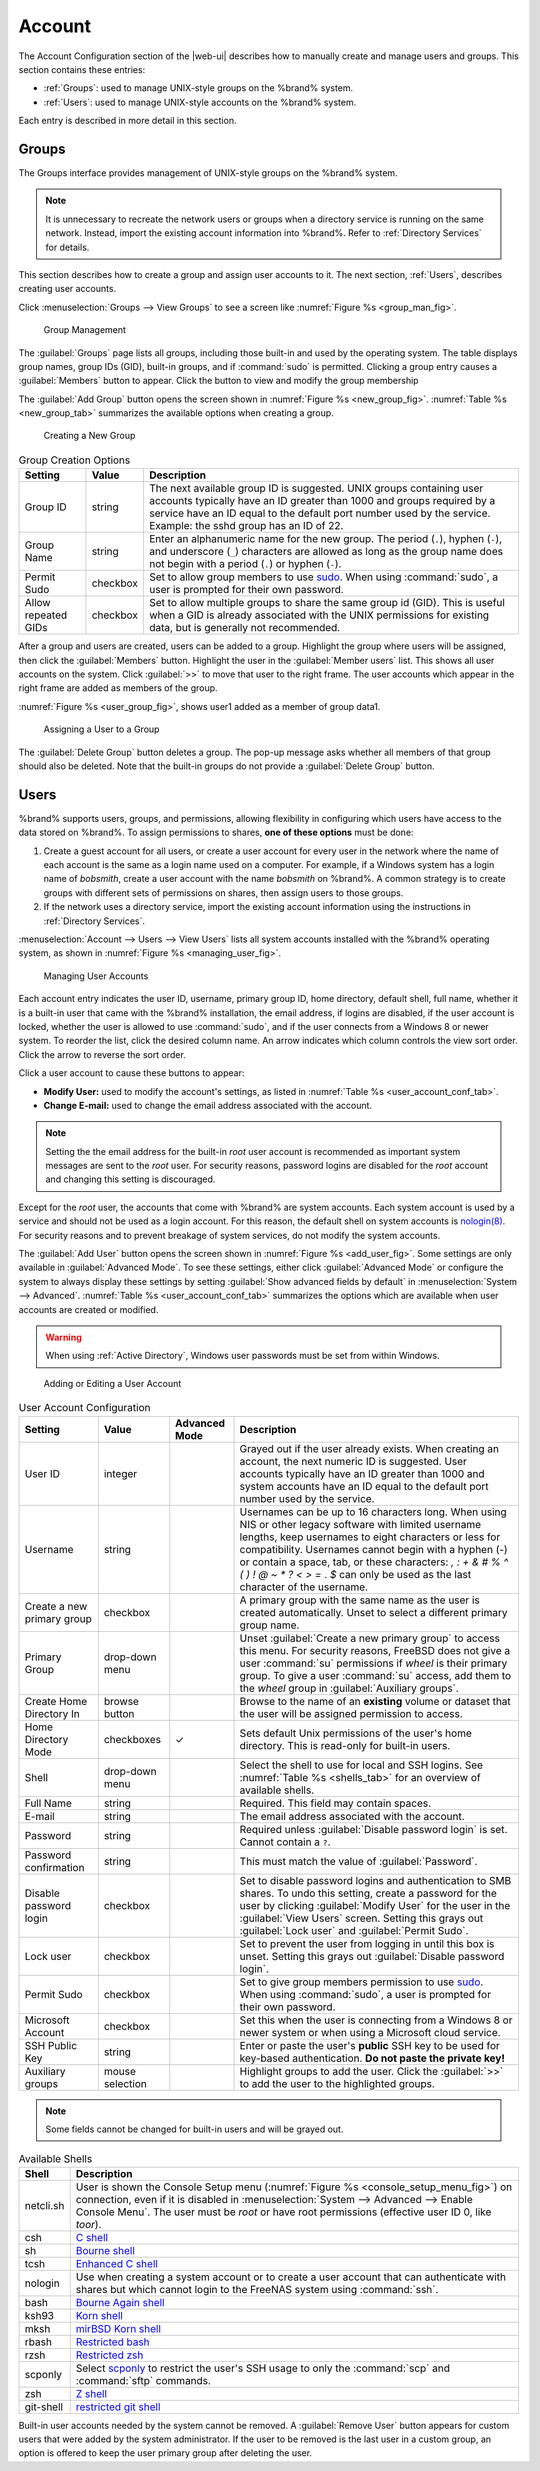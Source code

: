 .. _Account:

Account
=======

The Account Configuration section of the |web-ui| describes
how to manually create and manage users and groups. This section
contains these entries:

* :ref:`Groups`: used to manage UNIX-style groups on the %brand%
  system.

* :ref:`Users`: used to manage UNIX-style accounts on the %brand%
  system.

Each entry is described in more detail in this section.


.. index:: Groups
.. _Groups:

Groups
------

The Groups interface provides management of UNIX-style groups on the
%brand% system.

.. note:: It is unnecessary to recreate the network users or groups
   when a directory service is running on the same network. Instead,
   import the existing account information into %brand%. Refer to
   :ref:`Directory Services` for details.

This section describes how to create a group and assign user
accounts to it. The next section, :ref:`Users`, describes creating
user accounts.

Click
:menuselection:`Groups --> View Groups`
to see a screen like
:numref:`Figure %s <group_man_fig>`.


.. _group_man_fig:

.. figure:: images/group1.png

   Group Management


The :guilabel:`Groups` page lists all groups, including those built-in
and used by the operating system. The table displays group names,
group IDs (GID), built-in groups, and if :command:`sudo` is permitted.
Clicking a group entry causes a :guilabel:`Members` button to appear.
Click the button to view and modify the group membership

.. index:: Add Group, New Group, Create Group

The :guilabel:`Add Group` button opens the screen shown in
:numref:`Figure %s <new_group_fig>`.
:numref:`Table %s <new_group_tab>`
summarizes the available options when creating a group.


.. _new_group_fig:

.. figure:: images/group2.png

   Creating a New Group


.. tabularcolumns:: |>{\RaggedRight}p{\dimexpr 0.25\linewidth-2\tabcolsep}
                    |>{\RaggedRight}p{\dimexpr 0.12\linewidth-2\tabcolsep}
                    |>{\RaggedRight}p{\dimexpr 0.63\linewidth-2\tabcolsep}|

.. _new_group_tab:

.. table:: Group Creation Options
   :class: longtable

   +------------------------+-------------+----------------------------------------------------------------------------------------------------------------------------+
   | Setting                | Value       | Description                                                                                                                |
   |                        |             |                                                                                                                            |
   +========================+=============+============================================================================================================================+
   | Group ID               | string      | The next available group ID is suggested. UNIX groups containing user accounts typically have an ID greater than 1000      |
   |                        |             | and groups required by a service have an ID equal to the default port number used by the service. Example: the sshd        |
   |                        |             | group has an ID of 22.                                                                                                     |
   |                        |             |                                                                                                                            |
   +------------------------+-------------+----------------------------------------------------------------------------------------------------------------------------+
   | Group Name             | string      | Enter an alphanumeric name for the new group. The period (:literal:`.`), hyphen (:literal:`-`), and underscore             |
   |                        |             | (:literal:`_`) characters are allowed as long as the group name does not begin with a period (:literal:`.`) or hyphen      |
   |                        |             | (:literal:`-`).                                                                                                            |
   |                        |             |                                                                                                                            |
   +------------------------+-------------+----------------------------------------------------------------------------------------------------------------------------+
   | Permit Sudo            | checkbox    | Set to allow group members to use `sudo <https://www.sudo.ws/>`__. When using :command:`sudo`, a user                      |
   |                        |             | is prompted for their own password.                                                                                        |
   |                        |             |                                                                                                                            |
   +------------------------+-------------+----------------------------------------------------------------------------------------------------------------------------+
   | Allow repeated GIDs    | checkbox    | Set to allow multiple groups to share the same group id (GID). This is useful when a GID is already associated with the    |
   |                        |             | UNIX permissions for existing data, but is generally not recommended.                                                      |
   |                        |             |                                                                                                                            |
   +------------------------+-------------+----------------------------------------------------------------------------------------------------------------------------+


After a group and users are created, users can be added to a group.
Highlight the group where users will be assigned, then click the
:guilabel:`Members` button. Highlight the user in the
:guilabel:`Member users` list. This shows all user accounts on the
system. Click :guilabel:`>>` to move that user to the right frame.
The user accounts which appear in the right frame are added as members
of the group.

:numref:`Figure %s <user_group_fig>`, shows user1 added as a member
of group data1.


.. _user_group_fig:

.. figure:: images/group3.png

   Assigning a User to a Group


.. index:: Delete Group, Remove Group

The :guilabel:`Delete Group` button deletes a group. The pop-up
message asks whether all members of that group should also be deleted.
Note that the built-in groups do not provide a
:guilabel:`Delete Group` button.


.. index:: Users
.. _Users:

Users
-----

%brand% supports users, groups, and permissions, allowing
flexibility in configuring which users have access to the data stored
on %brand%. To assign permissions to shares,
**one of these options** must be done:

#.  Create a guest account for all users, or create a user
    account for every user in the network where the name of each
    account is the same as a login name used on a computer. For
    example, if a Windows system has a login name of *bobsmith*,
    create a user account with the name *bobsmith* on %brand%.
    A common strategy is to create groups with different sets of
    permissions on shares, then assign users to those groups.

#.  If the network uses a directory service, import the existing
    account information using the instructions in
    :ref:`Directory Services`.

:menuselection:`Account --> Users --> View Users` lists
all system accounts installed with the %brand% operating system, as
shown in :numref:`Figure %s <managing_user_fig>`.


.. _managing_user_fig:

.. figure:: images/account-users.png

   Managing User Accounts


Each account entry indicates the user ID, username, primary group ID,
home directory, default shell, full name, whether it is a
built-in user that came with the %brand% installation, the email
address, if logins are disabled, if the user account is locked, whether
the user is allowed to use :command:`sudo`, and if the user connects
from a Windows 8 or newer system. To reorder the list, click the desired
column name. An arrow indicates which column controls the view sort
order. Click the arrow to reverse the sort order.

Click a user account to cause these buttons to appear:

* **Modify User:** used to modify the account's settings, as listed
  in :numref:`Table %s <user_account_conf_tab>`.

* **Change E-mail:** used to change the email address associated with
  the account.

.. note:: Setting the the email address for the built-in
   *root* user account is recommended as important system messages are
   sent to the *root* user. For security reasons, password logins are
   disabled for the *root* account and changing this setting is
   discouraged.


Except for the *root* user, the accounts that come with %brand%
are system accounts. Each system account is used by a service and
should not be used as a login account. For this reason, the default
shell on system accounts is
`nologin(8) <https://www.freebsd.org/cgi/man.cgi?query=nologin>`__.
For security reasons and to prevent breakage of system services, do
not modify the system accounts.

.. index:: Add User, Create User, New User

The :guilabel:`Add User` button opens the screen shown in
:numref:`Figure %s <add_user_fig>`.
Some settings are only available in :guilabel:`Advanced Mode`. To see
these settings, either click :guilabel:`Advanced Mode` or configure the
system to always display these settings by setting
:guilabel:`Show advanced fields by default` in
:menuselection:`System --> Advanced`.
:numref:`Table %s <user_account_conf_tab>`
summarizes the options which are available when user accounts are
created or modified.

.. warning:: When using :ref:`Active Directory`, Windows user
   passwords must be set from within Windows.


.. _add_user_fig:

.. figure:: images/user2.png

   Adding or Editing a User Account


.. tabularcolumns:: |>{\RaggedRight}p{\dimexpr 0.20\linewidth-2\tabcolsep}
                    |>{\RaggedRight}p{\dimexpr 0.16\linewidth-2\tabcolsep}
                    |>{\Centering}p{\dimexpr 0.10\linewidth-2\tabcolsep}
                    |>{\RaggedRight}p{\dimexpr 0.54\linewidth-2\tabcolsep}|

.. _user_account_conf_tab:

.. table:: User Account Configuration
   :class: longtable

   +------------------------+---------------+-------------+--------------------------------------------------------------------------------------------------------------------------------+
   | Setting                | Value         | Advanced    | Description                                                                                                                    |
   |                        |               | Mode        |                                                                                                                                |
   |                        |               |             |                                                                                                                                |
   +========================+===============+=============+================================================================================================================================+
   | User ID                | integer       |             | Grayed out if the user already exists. When creating an account, the next numeric ID is suggested. User accounts typically     |
   |                        |               |             | have an ID greater than 1000 and system accounts have an ID equal to the default port number used by the service.              |
   |                        |               |             |                                                                                                                                |
   +------------------------+---------------+-------------+--------------------------------------------------------------------------------------------------------------------------------+
   | Username               | string        |             | Usernames can be up to 16 characters long. When using NIS or other legacy software with limited username lengths, keep         |
   |                        |               |             | usernames to eight characters or less for compatibility. Usernames cannot begin with a hyphen (*-*) or contain a space, tab,   |
   |                        |               |             | or these characters: *, : + & # % ^ ( ) ! @ ~ * ? < > =* . *$* can only be used as the last character of the username.         |
   |                        |               |             |                                                                                                                                |
   +------------------------+---------------+-------------+--------------------------------------------------------------------------------------------------------------------------------+
   | Create a new           | checkbox      |             | A primary group with the same name as the user is created automatically. Unset to select a different primary group name.       |
   | primary group          |               |             |                                                                                                                                |
   +------------------------+---------------+-------------+--------------------------------------------------------------------------------------------------------------------------------+
   | Primary Group          | drop-down     |             | Unset :guilabel:`Create a new primary group` to access this menu. For security reasons, FreeBSD does not give a user           |
   |                        | menu          |             | :command:`su` permissions if *wheel* is their primary group. To give a user :command:`su` access, add them to the              |
   |                        |               |             | *wheel* group in :guilabel:`Auxiliary groups`.                                                                                 |
   |                        |               |             |                                                                                                                                |
   +------------------------+---------------+-------------+--------------------------------------------------------------------------------------------------------------------------------+
   | Create Home            | browse        |             | Browse to the name of an **existing** volume or dataset that the user will be assigned permission to access.                   |
   | Directory In           | button        |             |                                                                                                                                |
   |                        |               |             |                                                                                                                                |
   +------------------------+---------------+-------------+--------------------------------------------------------------------------------------------------------------------------------+
   | Home Directory Mode    | checkboxes    | ✓           | Sets default Unix permissions of the user's home directory. This is read-only for built-in users.                              |
   |                        |               |             |                                                                                                                                |
   |                        |               |             |                                                                                                                                |
   +------------------------+---------------+-------------+--------------------------------------------------------------------------------------------------------------------------------+
   | Shell                  | drop-down     |             | Select the shell to use for local and SSH logins. See :numref:`Table %s <shells_tab>` for an overview of available shells.     |
   |                        | menu          |             |                                                                                                                                |
   |                        |               |             |                                                                                                                                |
   +------------------------+---------------+-------------+--------------------------------------------------------------------------------------------------------------------------------+
   | Full Name              | string        |             | Required. This field may contain spaces.                                                                                       |
   |                        |               |             |                                                                                                                                |
   +------------------------+---------------+-------------+--------------------------------------------------------------------------------------------------------------------------------+
   | E-mail                 | string        |             | The email address associated with the account.                                                                                 |
   |                        |               |             |                                                                                                                                |
   +------------------------+---------------+-------------+--------------------------------------------------------------------------------------------------------------------------------+
   | Password               | string        |             | Required unless :guilabel:`Disable password login` is set. Cannot contain a :literal:`?`.                                      |
   |                        |               |             |                                                                                                                                |
   +------------------------+---------------+-------------+--------------------------------------------------------------------------------------------------------------------------------+
   | Password               | string        |             | This must match the value of :guilabel:`Password`.                                                                             |
   | confirmation           |               |             |                                                                                                                                |
   +------------------------+---------------+-------------+--------------------------------------------------------------------------------------------------------------------------------+
   | Disable password       | checkbox      |             | Set to disable password logins and authentication to SMB shares. To undo this setting, create a password for the               |
   | login                  |               |             | user by clicking :guilabel:`Modify User` for the user in the :guilabel:`View Users` screen. Setting this grays out             |
   |                        |               |             | :guilabel:`Lock user` and :guilabel:`Permit Sudo`.                                                                             |
   |                        |               |             |                                                                                                                                |
   +------------------------+---------------+-------------+--------------------------------------------------------------------------------------------------------------------------------+
   | Lock user              | checkbox      |             | Set to prevent the user from logging in until this box is unset. Setting this grays out :guilabel:`Disable password login`.    |
   |                        |               |             |                                                                                                                                |
   +------------------------+---------------+-------------+--------------------------------------------------------------------------------------------------------------------------------+
   | Permit Sudo            | checkbox      |             | Set to give group members permission to use `sudo <https://www.sudo.ws/>`__. When using :command:`sudo`, a user                |
   |                        |               |             | is prompted for their own password.                                                                                            |
   |                        |               |             |                                                                                                                                |
   +------------------------+---------------+-------------+--------------------------------------------------------------------------------------------------------------------------------+
   | Microsoft Account      | checkbox      |             | Set this when the user is connecting from a Windows 8 or newer system or when using a Microsoft cloud service.                 |
   |                        |               |             |                                                                                                                                |
   +------------------------+---------------+-------------+--------------------------------------------------------------------------------------------------------------------------------+
   | SSH Public Key         | string        |             | Enter or paste the user's **public** SSH key to be used for key-based authentication. **Do not paste the private key!**        |
   |                        |               |             |                                                                                                                                |
   +------------------------+---------------+-------------+--------------------------------------------------------------------------------------------------------------------------------+
   | Auxiliary groups       | mouse         |             | Highlight groups to add the user. Click the :guilabel:`>>` to add the user to the highlighted groups.                          |
   |                        | selection     |             |                                                                                                                                |
   |                        |               |             |                                                                                                                                |
   +------------------------+---------------+-------------+--------------------------------------------------------------------------------------------------------------------------------+


.. note:: Some fields cannot be changed for built-in users and will be
   grayed out.


.. tabularcolumns:: |>{\RaggedRight}p{\dimexpr 0.16\linewidth-2\tabcolsep}
                    |>{\RaggedRight}p{\dimexpr 0.66\linewidth-2\tabcolsep}|

.. _shells_tab:

.. table:: Available Shells
   :class: longtable

   +--------------+-------------------------------------------------------------------------------------------------------+
   | Shell        | Description                                                                                           |
   |              |                                                                                                       |
   +==============+=======================================================================================================+
   | netcli.sh    | User is shown the Console Setup menu (:numref:`Figure %s <console_setup_menu_fig>`) on connection,    |
   |              | even if it is disabled in :menuselection:`System --> Advanced --> Enable Console Menu`. The user      |
   |              | must be *root* or have root permissions (effective user ID 0, like *toor*).                           |
   |              |                                                                                                       |
   +--------------+-------------------------------------------------------------------------------------------------------+
   | csh          | `C shell <https://en.wikipedia.org/wiki/C_shell>`__                                                   |
   |              |                                                                                                       |
   +--------------+-------------------------------------------------------------------------------------------------------+
   | sh           | `Bourne shell <https://en.wikipedia.org/wiki/Bourne_shell>`__                                         |
   |              |                                                                                                       |
   +--------------+-------------------------------------------------------------------------------------------------------+
   | tcsh         | `Enhanced C shell <https://en.wikipedia.org/wiki/Tcsh>`__                                             |
   |              |                                                                                                       |
   +--------------+-------------------------------------------------------------------------------------------------------+
   | nologin      | Use when creating a system account or to create a user account that can authenticate with shares      |
   |              | but which cannot login to the FreeNAS system using :command:`ssh`.                                    |
   |              |                                                                                                       |
   +--------------+-------------------------------------------------------------------------------------------------------+
   | bash         | `Bourne Again shell <https://en.wikipedia.org/wiki/Bash_%28Unix_shell%29>`__                          |
   |              |                                                                                                       |
   +--------------+-------------------------------------------------------------------------------------------------------+
   | ksh93        | `Korn shell <http://www.kornshell.com/>`__                                                            |
   |              |                                                                                                       |
   +--------------+-------------------------------------------------------------------------------------------------------+
   | mksh         | `mirBSD Korn shell <https://www.mirbsd.org/mksh.htm>`__                                               |
   |              |                                                                                                       |
   +--------------+-------------------------------------------------------------------------------------------------------+
   | rbash        | `Restricted bash <http://www.gnu.org/software/bash/manual/html_node/The-Restricted-Shell.html>`__     |
   |              |                                                                                                       |
   +--------------+-------------------------------------------------------------------------------------------------------+
   | rzsh         | `Restricted zsh <http://www.csse.uwa.edu.au/programming/linux/zsh-doc/zsh_14.html>`__                 |
   |              |                                                                                                       |
   +--------------+-------------------------------------------------------------------------------------------------------+
   | scponly      | Select `scponly <https://github.com/scponly/scponly/wiki>`__ to restrict the user's SSH usage         |
   |              | to only the :command:`scp` and :command:`sftp` commands.                                              |
   |              |                                                                                                       |
   +--------------+-------------------------------------------------------------------------------------------------------+
   | zsh          | `Z shell <http://www.zsh.org/>`__                                                                     |
   |              |                                                                                                       |
   +--------------+-------------------------------------------------------------------------------------------------------+
   | git-shell    | `restricted git shell <https://git-scm.com/docs/git-shell>`__                                         |
   |              |                                                                                                       |
   +--------------+-------------------------------------------------------------------------------------------------------+


.. index:: Remove User, Delete User

Built-in user accounts needed by the system cannot be removed. A
:guilabel:`Remove User` button appears for custom users that were
added by the system administrator. If the user to be removed is the
last user in a custom group, an option is offered to keep the user
primary group after deleting the user.
